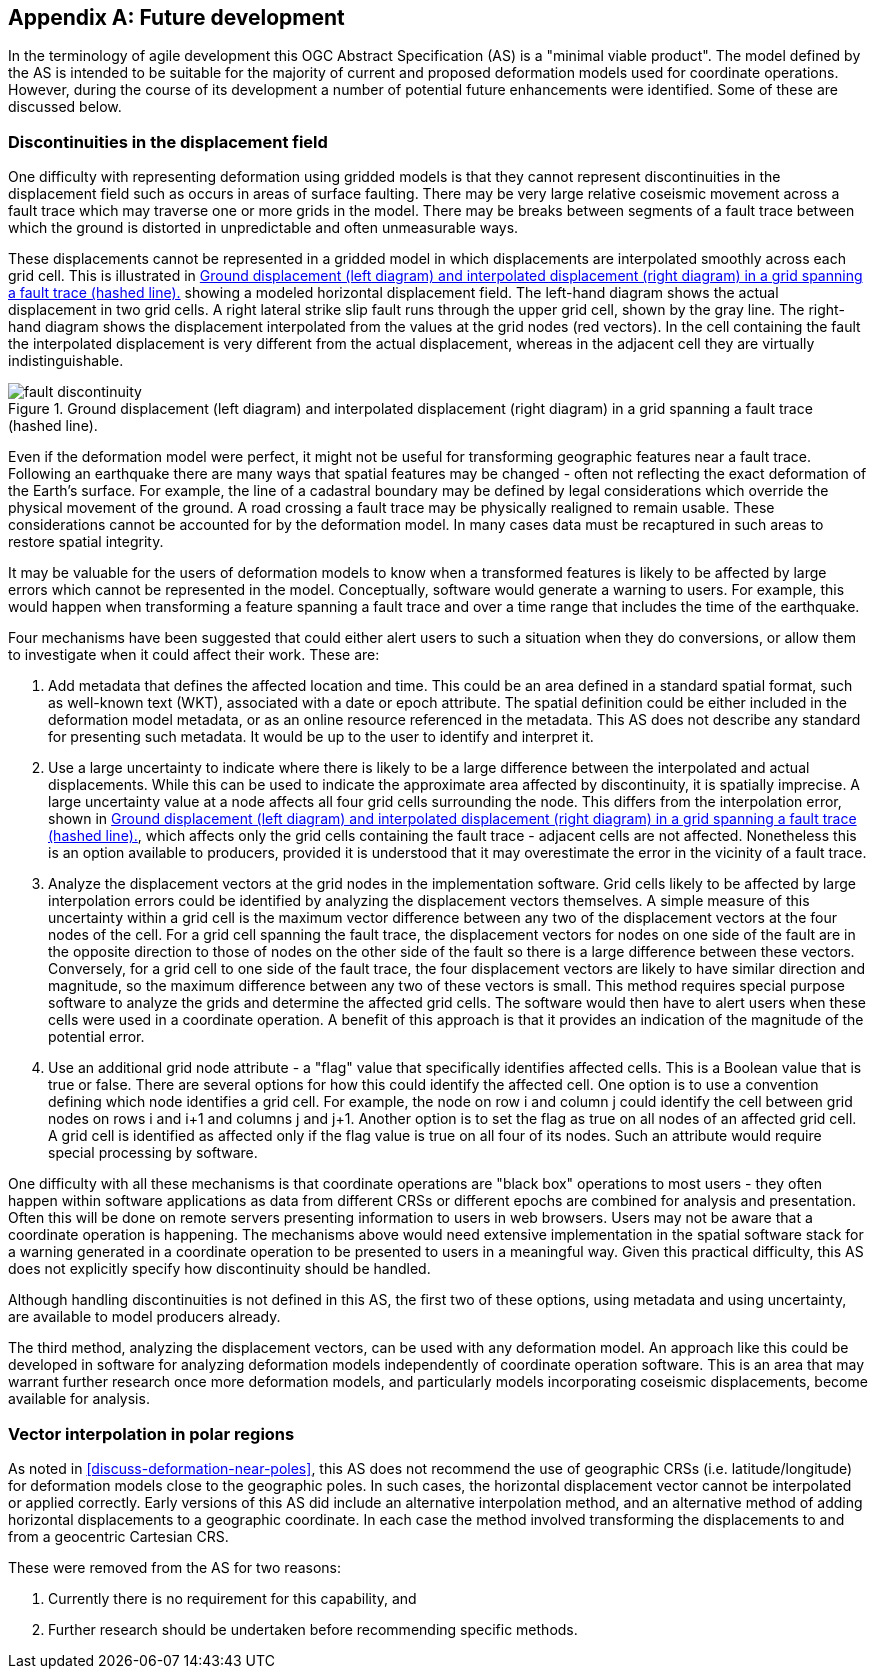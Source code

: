 [appendix,obligation="informative"]
== Future development

In the terminology of agile development this OGC Abstract Specification (AS) is a "minimal viable product".  The model defined by the AS is intended to be suitable for the majority of current and proposed deformation models used for coordinate operations. However, during the course of its development a number of potential future enhancements were identified.  Some of these are discussed below.

=== Discontinuities in the displacement field

One difficulty with representing deformation using gridded models is that they cannot represent discontinuities in the displacement field such as occurs in areas of surface faulting.  There may be very large relative coseismic movement across a fault trace which may traverse one or more grids in the model.  There may be breaks between segments of a fault trace between which the ground is distorted in unpredictable and often unmeasurable ways.  

These displacements cannot be represented in a gridded model in which displacements are interpolated smoothly across each grid cell.  This is illustrated in <<image-fault-discontinuity>> showing a modeled horizontal displacement field.  The left-hand diagram shows the actual displacement in two grid cells.  A right lateral strike slip fault runs through the upper grid cell, shown by the gray line.  The right-hand diagram shows the displacement interpolated from the values at the grid nodes (red vectors).  In the cell containing the fault the interpolated displacement is very different from the actual displacement, whereas in the adjacent cell they are virtually indistinguishable.  

[[image-fault-discontinuity]]
image::fault_discontinuity.png[title="Ground displacement (left diagram) and interpolated displacement (right diagram) in a grid spanning a fault trace (hashed line)."]

Even if the deformation model were perfect, it might not be useful for transforming geographic features near a fault trace.  Following an earthquake there are many ways that spatial features may be changed - often not reflecting the exact deformation of the Earth’s surface.  For example, the line of a cadastral boundary may be defined by legal considerations which override the physical movement of the ground.  A road crossing a fault trace may be physically realigned to remain usable.  These considerations cannot be accounted for by the deformation model.  In many cases data must be recaptured in such areas to restore spatial integrity.

It may be valuable for the users of deformation models to know when a transformed features is likely to be affected by large errors which cannot be represented in the model.  Conceptually, software would generate a warning to users.  For example, this would happen when transforming a feature spanning a fault trace and over a time range that includes the time of the earthquake.

Four mechanisms have been suggested that could either alert users to such a situation when they do conversions, or allow them to investigate when it could affect their work.  These are:

. Add metadata that defines the affected location and time.  This could be an area defined in a standard spatial format, such as well-known text (WKT), associated with a date or epoch attribute.  The spatial definition could be  either included in the deformation model metadata, or as an online resource referenced in the metadata.  This AS does not describe any standard for presenting such metadata.  It would be up to the user to identify and interpret it.
. Use a large uncertainty to indicate where there is likely to be a large difference between the interpolated and actual displacements.  While this can be used to indicate the approximate area affected by discontinuity, it is spatially imprecise. A large uncertainty value at a node affects all four grid cells surrounding the node.  This differs from the interpolation error, shown in <<image-fault-discontinuity>>, which affects only the grid cells containing the fault trace - adjacent cells are not affected.  Nonetheless this is an option available to producers, provided it is understood that it may overestimate the error in the vicinity of a fault trace.  
. Analyze the displacement vectors at the grid nodes in the implementation software.  Grid cells likely to be affected by large interpolation errors could be identified by analyzing the displacement vectors themselves.  A simple measure of this uncertainty within a grid cell is the maximum vector difference between any two of the displacement vectors at the four nodes of the cell.  For a grid cell spanning the fault trace, the displacement vectors for nodes on one side of the fault are in the opposite direction to those of nodes on the other side of the fault so there is a large difference between these vectors.  Conversely, for a grid cell to one side of the fault trace, the four displacement vectors are likely to have similar direction and magnitude, so the maximum difference between any two of these vectors is small.  This method requires special purpose software to analyze the grids and determine the affected grid cells.  The software would then have to  alert users when these cells were used in a coordinate operation.  A benefit of this approach is that it provides an indication of the magnitude of the potential error.
. Use an additional grid node attribute - a "flag" value that specifically identifies affected cells.  This is a Boolean value that is true or false.  There are several options for how this could identify the affected cell.  One option is to use a convention defining which node identifies a grid cell.  For example, the node on row i and column j could identify the cell between grid nodes on rows i and i+1 and columns j and j+1.  Another option is to set the flag as true on all nodes of an affected grid cell.  A grid cell is identified as affected only if the flag value is true on all four of its nodes.  Such an attribute would require special processing by software.

One difficulty with all these mechanisms is that coordinate operations are "black box" operations to most users - they often happen within software applications as data from different CRSs or different epochs are combined for analysis and presentation.  Often this will be done on remote servers presenting information to users in web browsers.  Users may not be aware that a coordinate operation is happening.  The mechanisms above would need extensive implementation in the spatial software stack for a warning generated in a coordinate operation to be presented to users in a meaningful way.  Given this practical difficulty, this AS does not explicitly specify how discontinuity should be handled.  

Although handling discontinuities is not defined in this AS, the first two of these options, using metadata and using uncertainty, are available to model producers already. 

The third method, analyzing the displacement vectors, can be used with any deformation model.  An approach like this could be developed in software for analyzing deformation models independently of coordinate operation software.  This is an area that may warrant further research once more deformation models, and particularly models incorporating coseismic displacements, become available for analysis.

=== Vector interpolation in polar regions

As noted in <<discuss-deformation-near-poles>>, this AS does not recommend the use of geographic CRSs (i.e. latitude/longitude) for deformation models close to the geographic poles.  In such cases, the horizontal displacement vector cannot be interpolated or applied correctly.  Early versions of this AS did include an alternative interpolation method, and an alternative method of adding horizontal displacements to a geographic coordinate.  In each case the method involved transforming the displacements to and from a geocentric Cartesian CRS.  

These were removed from the AS for two reasons:

. Currently there is no requirement for this capability, and  
. Further research should be undertaken before recommending specific methods.

